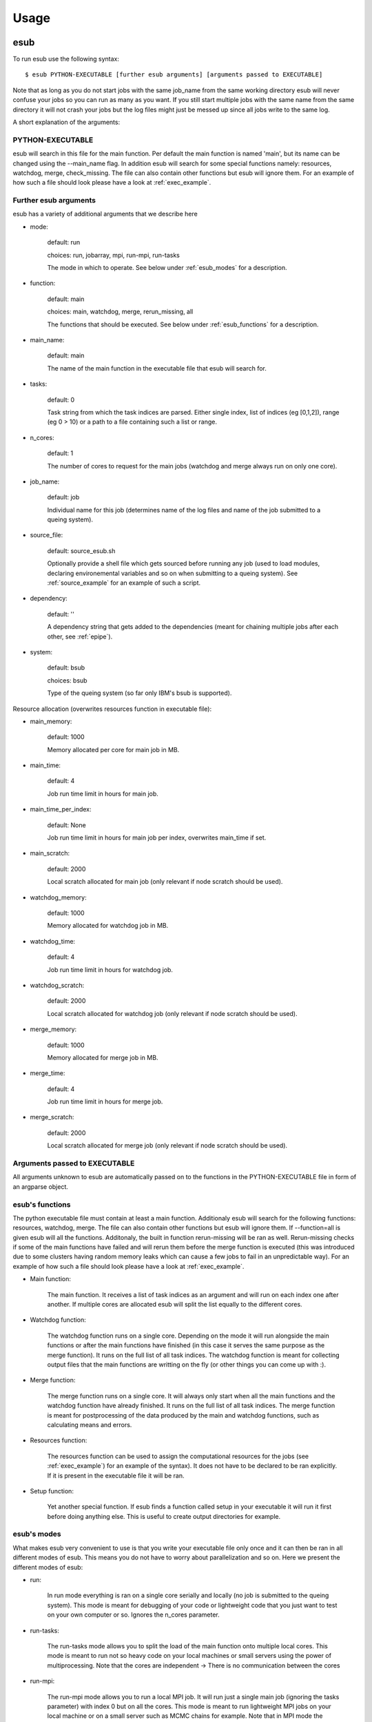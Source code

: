 .. _usage:

========
Usage
========

esub
====

To run esub use the following syntax::

    $ esub PYTHON-EXECUTABLE [further esub arguments] [arguments passed to EXECUTABLE]

Note that as long as you do not start jobs with the same job_name from the same working
directory esub will never confuse your jobs so you can run as many as you want.
If you still start multiple jobs with the same name from the same directory it will not
crash your jobs but the log files might just be messed up since all jobs write to the same 
log.

A short explanation of the arguments:

PYTHON-EXECUTABLE
-----------------

esub will search in this file for the main function. Per default the main function is named 'main', but
its name can be changed using the --main_name flag.
In addition esub will search for some special functions namely: resources, watchdog, merge, check_missing.
The file can also contain other functions but esub will ignore them.
For an example of how such a file should look please have a look at :ref:`exec_example`.

Further esub arguments
----------------------

esub has a variety of additional arguments that we describe here

- mode:

    default: run

    choices: run, jobarray, mpi, run-mpi, run-tasks

    The mode in which to operate. See below under :ref:`esub_modes` for a description.

- function:

    default: main

    choices: main, watchdog, merge, rerun_missing, all

    The functions that should be executed. See below under :ref:`esub_functions` for a description.

- main_name:

    default: main

    The name of the main function in the executable file that esub will search for.

- tasks:

    default: 0

    Task string from which the task indices are parsed.
    Either single index, list of indices (eg [0,1,2]),  range (eg 0 > 10) or a path to a file containing such a list or range.

- n_cores:

    default: 1

    The number of cores to request for the main jobs (watchdog and merge always run on only one core).

- job_name:

    default: job

    Individual name for this job (determines name of the log files and name of the job submitted to a queing system).

- source_file:

    default: source_esub.sh

    Optionally provide a shell file which gets sourced before running any job (used to load modules,
    declaring environemental variables and so on when submitting to a queing system).
    See :ref:`source_example` for an example of such a script.

- dependency:

    default: ''

    A dependency string that gets added to the dependencies (meant for chaining multiple jobs after each other, see :ref:`epipe`).

- system:

    default: bsub

    choices: bsub

    Type of the queing system (so far only IBM's bsub is supported).

Resource allocation (overwrites resources function in executable file):

- main_memory:

    default: 1000

    Memory allocated per core for main job in MB.

- main_time:

    default: 4

    Job run time limit in hours for main job.

- main_time_per_index:

    default: None

    Job run time limit in hours for main job per index, overwrites main_time if set.

- main_scratch:

    default: 2000

    Local scratch allocated for main job (only relevant if node scratch should be used).

- watchdog_memory:

    default: 1000

    Memory allocated for watchdog job in MB.

- watchdog_time:

    default: 4

    Job run time limit in hours for watchdog job.

- watchdog_scratch:

    default: 2000

    Local scratch allocated for watchdog job (only relevant if node scratch should be used).

- merge_memory:

    default: 1000

    Memory allocated for merge job in MB.

- merge_time:

    default: 4

    Job run time limit in hours for merge job.

- merge_scratch:

    default: 2000

    Local scratch allocated for merge job (only relevant if node scratch should be used).

Arguments passed to EXECUTABLE
------------------------------

All arguments unknown to esub are automatically passed on
to the functions in the PYTHON-EXECUTABLE file in form of an argparse object.

.. _esub_functions:

esub's functions
----------------

The python executable file must contain at least a main function. Additionaly esub will search for the following functions: resources, watchdog, merge.
The file can also contain other functions but esub will ignore them.
If --function=all is given esub will all the functions. Additonaly, the built in function rerun-missing will be ran as well.
Rerun-missing checks if some of the main functions have failed and will rerun them before the merge function is executed (this was introduced due to
some clusters having random memory leaks which can cause a few jobs to fail in an unpredictable way).
For an example of how such a file should look please have a look at :ref:`exec_example`.

- Main function:

    The main function. It receives a list of task indices as an argument and will run on each index one after another. If multiple cores are allocated esub will
    split the list equally to the different cores.

- Watchdog function:

    The watchdog function runs on a single core. Depending on the mode it will run alongside the main functions
    or after the main functions have finished (in this case
    it serves the same purpose as the merge function). It runs on the full list of all task indices.
    The watchdog function is meant for collecting output files that the main functions are writting on the fly (or other things you can come up with :).

- Merge function:

    The merge function runs on a single core. It will always only start when all the main functions and the watchdog function have already finished.
    It runs on the full list of all task indices. The merge function is meant for postprocessing of the data produced by the main and watchdog functions,
    such as calculating means and errors.

- Resources function:

    The resources function can be used to assign the computational resources for the jobs (see :ref:`exec_example`) for an example of the syntax).
    It does not have to be declared to be ran explicitly. If it is present in the executable file it will be ran.

- Setup function:

    Yet another special function. If esub finds a function called setup in your executable it will run it first before doing anything else. This is useful
    to create output directories for example.

.. _esub_modes:

esub's modes
------------


What makes esub very convenient to use is that you write your executable file only once and it can then be ran in all different modes of esub.
This means you do not have to worry about parallelization and so on.
Here we present the different modes of esub:

- run:

    In run mode everything is ran on a single core serially and locally (no job is submitted to the queing system).
    This mode is meant for debugging of your code or lightweight code that you just want to test on your own computer or so.
    Ignores the n_cores parameter.

.. image:: pictures/run_mode.png

- run-tasks:

    The run-tasks mode allows you to split the load of the main function onto multiple local cores.
    This mode is meant to run not so heavy code on your local machines or small servers using the power of multiprocessing.
    Note that the cores are independent -> There is no communication between the cores

.. image:: pictures/run-tasks_mode.png

- run-mpi:

    The run-mpi mode allows you to run a local MPI job. It will run just a single main job (ignoring the tasks parameter) with index 0 but on all the cores.
    This mode is meant to run lightweight MPI jobs on your local machine or on a small server such as MCMC chains for example.
    Note that in MPI mode the cores can communicate with each other.
    NOTE: you need a working MPI environement set up in order to use this mode.

.. image:: pictures/run-mpi_mode.png

- mpi:

    This mode assumes that there is a queing system present. It will submit a single MPI job running only on the index 0 (ignoring the tasks parameter) to the queing system.
    This mode is meant for heavy MPI jobs such as long MCMC sampling for example.

.. image:: pictures/mpi_mode.png

- jobarray:

    This mode assumes that there is a queing system present. It will split the load of the main jobs equally onto the n_cores. This mode allows you to easily parallelize
    your jobs. There is no communication between the cores though.
    Note that jobarrays will go through the queing system much faster than MPI jobs, so unless you absolutely need communication between the cores this mode should be prefered.

.. image:: pictures/jobarray_mode.png

esub's jobchainer mode for backwards compatibility
--------------------------------------------------

To run in this mode simply add -jc flag to the esub or epipe command. For epipe -jc, all jobs in the pipe will receive this flag.
The jobchainer mode preallocates jobs for reruns, the number of jobs is currently hardcoded to be 10% of main job. For example with n_reruns=2, the job stack will look like:
main[0-1000]
missing[1]
main[0-100]
missing[1]
main[0-100]
merge[1]
The scripts have to implement "main", "missing", and "merge" functions. The "missing" function has to be implemented by the user and returns a list of indices that have not been completed.
The merge function can be used as watchdog (starts after first job of main is started) or like regular merge (after last rerun is finished.)
This is controlled by the argument --merge_depenency_mode='along' (watchdog) or 'after' (regular merge).
Jobchainer uses a indices tracking system with yaml files in a folder esub_indices - do not delete or modify this folder during runs.

.. _epipe:

epipe
=====


epipe is a subtool of esub that allows you to chain multiple esub jobs after each other.
This is very useful if you want to run a long pipeline on a cluster.

The only thing needed to run epipe is a YAML file containing the information about the different jobs
that should be ran.

Each job instance consists of a job name, the esub command that should be submitted as well as some
optional dependencies (can either be names of other jobs or job IDs).
The job will only start running once the jobs listed in its dependencies have finished.

epipe also allows you to specify loops and the loop index can be passed to the commands.

One more feature is that you can specify global variables which can then be inserted into the commands.

The general syntax for running epipe is::

    $ epipe PIPELINE.yaml

Please refer to the :ref:`pipeline_example` file for an example of how such a file should look like.

Convenience scripts
===================

There are two scipts to facilitate job management, both located in esub.scripts: check_logs and send_cmd.

check_logs
----------

Can be executed via ::

    $ python -m esub.scripts.check_logs --dirpath_logs=[directory to check]

Checks all esub log files located in the given directory and prints the names of the log files which contain
unfinished jobs.

send_cmd
--------

Can be executed via ::

    $ python -m esub.scripts.send_cmd --dirpath_logs=[directory to check] --cmd=[cmd to send] --log_filter=[logs to include]

Sends a command to all jobs logged in all log files located in the given directory. The command could for example be
"bkill" to terminate these jobs. Optionally, the log_filter argument allows to only include jobs logged in files
whose names contain a given string.
